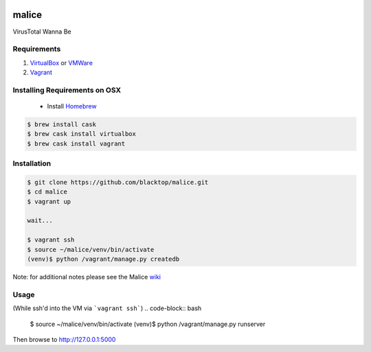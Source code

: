 .. Malice documentation master file, created by
   sphinx-quickstart on Sat Nov 29 18:48:54 2014.
   You can adapt this file completely to your liking, but it should at least
   contain the root `toctree` directive.

.. image:: ../app/static/img/logo/malice_logo.png

======
malice
======

VirusTotal Wanna Be

Requirements
------------
1. `VirtualBox`_ or `VMWare`_
2. `Vagrant`_

Installing Requirements on OSX
------------------------------
 - Install `Homebrew <http://brew.sh>`_
.. code-block:: bash

    $ brew install cask
    $ brew cask install virtualbox
    $ brew cask install vagrant


Installation
------------
.. code-block:: bash

    $ git clone https://github.com/blacktop/malice.git
    $ cd malice
    $ vagrant up

    wait...

    $ vagrant ssh
    $ source ~/malice/venv/bin/activate
    (venv)$ python /vagrant/manage.py createdb

Note: for additional notes please see the Malice `wiki <https://github.com/blacktop/malice/wiki>`_

Usage
-----
(While ssh'd into the VM via ```vagrant ssh```)
.. code-block:: bash

    $ source ~/malice/venv/bin/activate
    (venv)$ python /vagrant/manage.py runserver


Then browse to http://127.0.0.1:5000

.. _VirtualBox: https://www.virtualbox.org/wiki/Downloads
.. _VMWare: https://www.vmware.com/products/fusion/
.. _Vagrant: http://www.vagrantup.com/downloads.html